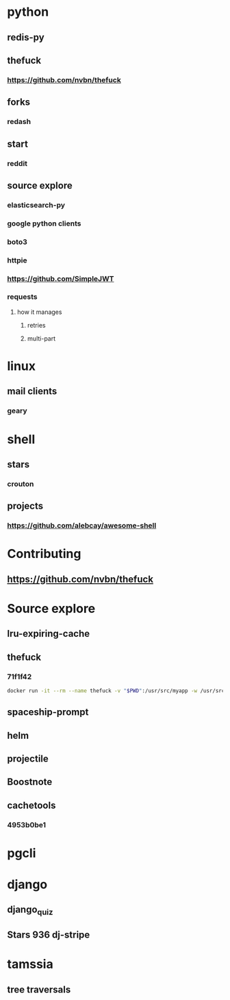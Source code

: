 * python
** redis-py
** thefuck
*** https://github.com/nvbn/thefuck
** forks
*** redash
** start
*** reddit
** source explore
*** elasticsearch-py
*** google python clients
*** boto3
*** httpie
*** https://github.com/SimpleJWT
*** requests
**** how it manages
***** retries
***** multi-part
* linux
** mail clients
*** geary
* shell
** stars
*** crouton
** projects
*** https://github.com/alebcay/awesome-shell
* Contributing
** https://github.com/nvbn/thefuck
* Source explore
** lru-expiring-cache
** thefuck
*** 71f1f42
#+begin_src bash
docker run -it --rm --name thefuck -v "$PWD":/usr/src/myapp -w /usr/src/myapp tempenv bash
#+end_src
** spaceship-prompt
** helm
** projectile
** Boostnote
** cachetools
*** 4953b0be1
* pgcli
* django
** django_quiz
** Stars 936 dj-stripe
* tamssia
** tree traversals
